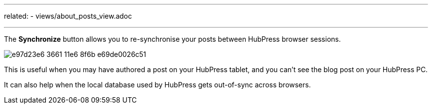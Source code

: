 ---
related:
    - views/about_posts_view.adoc

---

:experimental:

The btn:[Synchronize] button allows you to re-synchronise your posts between HubPress browser sessions.

image::https://cloud.githubusercontent.com/assets/2006548/16179319/e97d23e6-3661-11e6-8f6b-e69de0026c51.gif[]

This is useful when you may have authored a post on your HubPress tablet, and you can't see the blog post on your HubPress PC.

It can also help when the local database used by HubPress gets out-of-sync across browsers.
